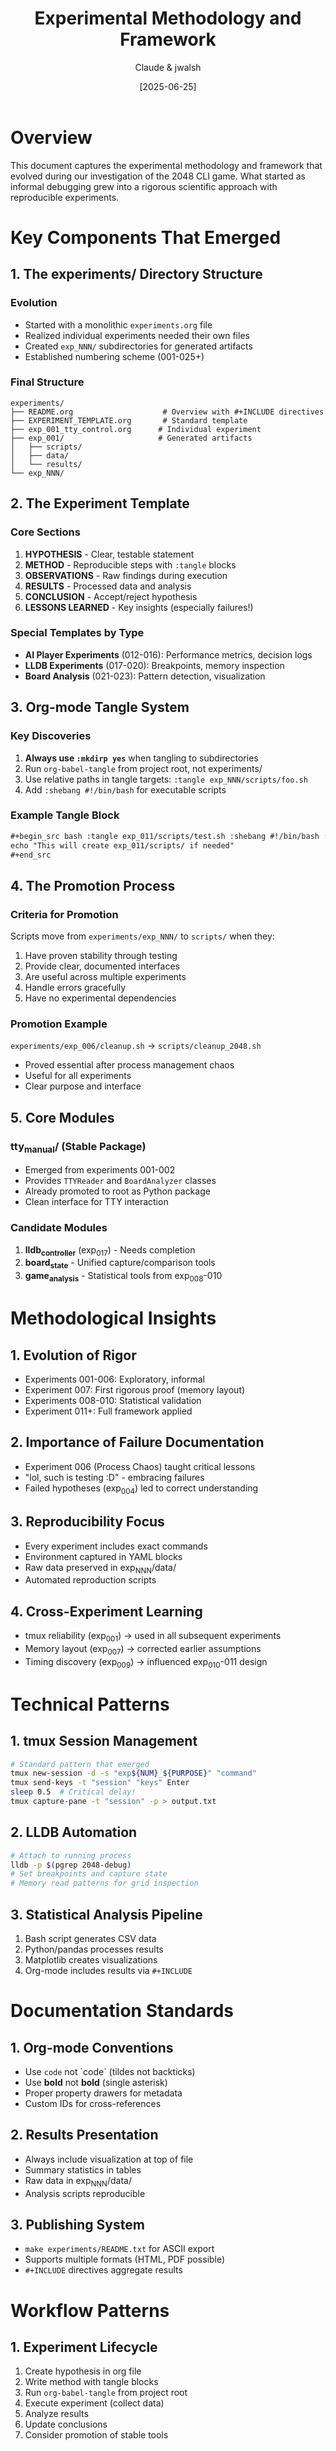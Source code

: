 #+TITLE: Experimental Methodology and Framework
#+AUTHOR: Claude & jwalsh
#+DATE: [2025-06-25]
#+DESCRIPTION: Documentation of the experimental framework that emerged during the 2048 debugging project

* Overview

This document captures the experimental methodology and framework that evolved during our investigation of the 2048 CLI game. What started as informal debugging grew into a rigorous scientific approach with reproducible experiments.

* Key Components That Emerged

** 1. The experiments/ Directory Structure

*** Evolution
- Started with a monolithic ~experiments.org~ file
- Realized individual experiments needed their own files
- Created ~exp_NNN/~ subdirectories for generated artifacts
- Established numbering scheme (001-025+)

*** Final Structure
#+begin_example
experiments/
├── README.org                    # Overview with #+INCLUDE directives
├── EXPERIMENT_TEMPLATE.org       # Standard template
├── exp_001_tty_control.org      # Individual experiment
├── exp_001/                     # Generated artifacts
│   ├── scripts/
│   ├── data/
│   └── results/
└── exp_NNN/
#+end_example

** 2. The Experiment Template

*** Core Sections
1. *HYPOTHESIS* - Clear, testable statement
2. *METHOD* - Reproducible steps with ~:tangle~ blocks
3. *OBSERVATIONS* - Raw findings during execution
4. *RESULTS* - Processed data and analysis
5. *CONCLUSION* - Accept/reject hypothesis
6. *LESSONS LEARNED* - Key insights (especially failures!)

*** Special Templates by Type
- *AI Player Experiments* (012-016): Performance metrics, decision logs
- *LLDB Experiments* (017-020): Breakpoints, memory inspection
- *Board Analysis* (021-023): Pattern detection, visualization

** 3. Org-mode Tangle System

*** Key Discoveries
1. *Always use ~:mkdirp yes~* when tangling to subdirectories
2. Run ~org-babel-tangle~ from project root, not experiments/
3. Use relative paths in tangle targets: ~:tangle exp_NNN/scripts/foo.sh~
4. Add ~:shebang #!/bin/bash~ for executable scripts

*** Example Tangle Block
#+begin_src org
,#+begin_src bash :tangle exp_011/scripts/test.sh :shebang #!/bin/bash :mkdirp yes
echo "This will create exp_011/scripts/ if needed"
,#+end_src
#+end_src

** 4. The Promotion Process

*** Criteria for Promotion
Scripts move from ~experiments/exp_NNN/~ to ~scripts/~ when they:
1. Have proven stability through testing
2. Provide clear, documented interfaces
3. Are useful across multiple experiments
4. Handle errors gracefully
5. Have no experimental dependencies

*** Promotion Example
~experiments/exp_006/cleanup.sh~ → ~scripts/cleanup_2048.sh~
- Proved essential after process management chaos
- Useful for all experiments
- Clear purpose and interface

** 5. Core Modules

*** tty_manual/ (Stable Package)
- Emerged from experiments 001-002
- Provides ~TTYReader~ and ~BoardAnalyzer~ classes
- Already promoted to root as Python package
- Clean interface for TTY interaction

*** Candidate Modules
1. *lldb_controller* (exp_017) - Needs completion
2. *board_state* - Unified capture/comparison tools
3. *game_analysis* - Statistical tools from exp_008-010

* Methodological Insights

** 1. Evolution of Rigor
- Experiments 001-006: Exploratory, informal
- Experiment 007: First rigorous proof (memory layout)
- Experiments 008-010: Statistical validation
- Experiment 011+: Full framework applied

** 2. Importance of Failure Documentation
- Experiment 006 (Process Chaos) taught critical lessons
- "lol, such is testing :D" - embracing failures
- Failed hypotheses (exp_004) led to correct understanding

** 3. Reproducibility Focus
- Every experiment includes exact commands
- Environment captured in YAML blocks
- Raw data preserved in exp_NNN/data/
- Automated reproduction scripts

** 4. Cross-Experiment Learning
- tmux reliability (exp_001) → used in all subsequent experiments
- Memory layout (exp_007) → corrected earlier assumptions
- Timing discovery (exp_009) → influenced exp_010-011 design

* Technical Patterns

** 1. tmux Session Management
#+begin_src bash
# Standard pattern that emerged
tmux new-session -d -s "exp${NUM}_${PURPOSE}" "command"
tmux send-keys -t "session" "keys" Enter
sleep 0.5  # Critical delay!
tmux capture-pane -t "session" -p > output.txt
#+end_src

** 2. LLDB Automation
#+begin_src bash
# Attach to running process
lldb -p $(pgrep 2048-debug)
# Set breakpoints and capture state
# Memory read patterns for grid inspection
#+end_src

** 3. Statistical Analysis Pipeline
1. Bash script generates CSV data
2. Python/pandas processes results
3. Matplotlib creates visualizations
4. Org-mode includes results via ~#+INCLUDE~

* Documentation Standards

** 1. Org-mode Conventions
- Use ~code~ not `code` (tildes not backticks)
- Use *bold* not **bold** (single asterisk)
- Proper property drawers for metadata
- Custom IDs for cross-references

** 2. Results Presentation
- Always include visualization at top of file
- Summary statistics in tables
- Raw data in exp_NNN/data/
- Analysis scripts reproducible

** 3. Publishing System
- ~make experiments/README.txt~ for ASCII export
- Supports multiple formats (HTML, PDF possible)
- ~#+INCLUDE~ directives aggregate results

* Workflow Patterns

** 1. Experiment Lifecycle
1. Create hypothesis in org file
2. Write method with tangle blocks
3. Run ~org-babel-tangle~ from project root
4. Execute experiment (collect data)
5. Analyze results
6. Update conclusions
7. Consider promotion of stable tools

** 2. Mini Pilots
- Always test with 3-5 runs first
- Validate approach before full experiment
- exp_008 showed value when tmux paths failed

** 3. Git Discipline
- Commit experiments even when failing
- Use conventional commits
- Document in commit message what was learned
- Tag significant discoveries

* Lessons for Future Work

** 1. Start Simple
- Basic tools (tmux, expect) often suffice
- Complex frameworks can obscure issues
- Build complexity incrementally

** 2. Document Everything
- Process failures are valuable data
- Screenshot/capture intermediate states
- Keep raw outputs for reanalysis

** 3. Question Assumptions
- Grid layout wasn't column-major (exp_004)
- UI doesn't match memory perfectly (exp_005)
- Timing isn't linear (exp_010)

** 4. Embrace Iteration
- Hypotheses will be wrong
- Experiments will fail
- Each iteration teaches something
- "The boring is the learning"

* Future Directions

** 1. Framework Enhancements
- GitHub Actions for automated experiment runs
- Formal specifications (TLA+, Lean)
- Property-based testing
- Continuous experiment monitoring

** 2. Tool Development
- Complete LLDB controller framework
- Build experiment runner CLI
- Create visualization dashboard
- Develop state differ tools

** 3. Knowledge Management
- Auto-generate experiment index
- Build searchable results database
- Create experiment dependency graph
- Generate learning paths

* Conclusion

What began as simple debugging evolved into a sophisticated experimental framework. The combination of:
- Rigorous methodology
- Literate programming (org-mode)
- Version control discipline
- Willingness to document failures

Created a powerful system for investigating program behavior. This framework can be applied to any software investigation, not just 2048.

The key insight: *treating debugging as scientific experimentation* yields reproducible, valuable results that build on each other.